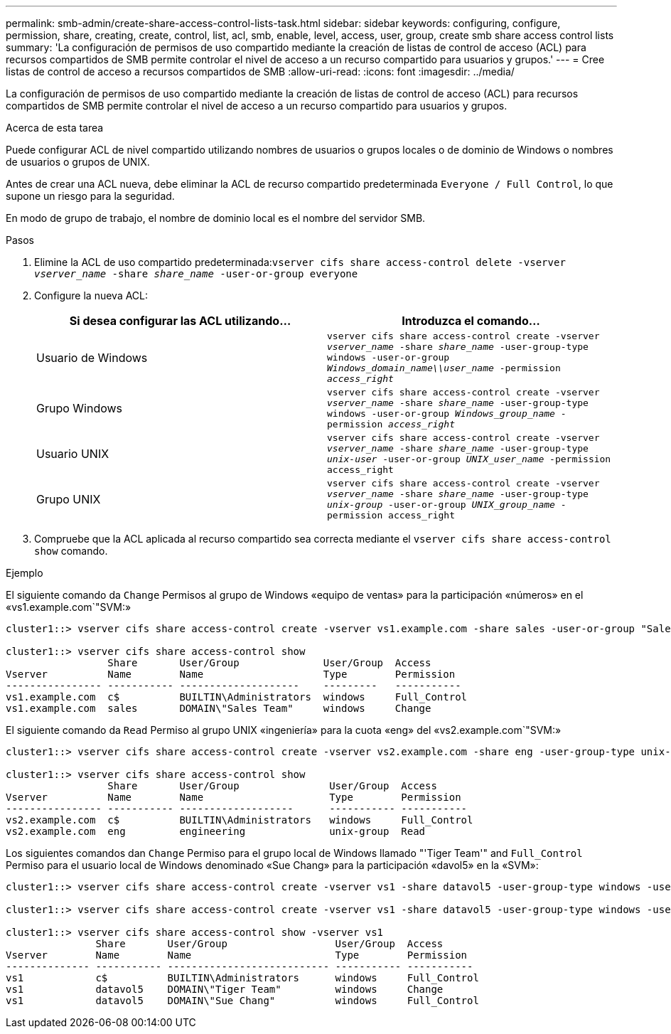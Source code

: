 ---
permalink: smb-admin/create-share-access-control-lists-task.html 
sidebar: sidebar 
keywords: configuring, configure, permission, share, creating, create, control, list, acl, smb, enable, level, access, user, group, create smb share access control lists 
summary: 'La configuración de permisos de uso compartido mediante la creación de listas de control de acceso (ACL) para recursos compartidos de SMB permite controlar el nivel de acceso a un recurso compartido para usuarios y grupos.' 
---
= Cree listas de control de acceso a recursos compartidos de SMB
:allow-uri-read: 
:icons: font
:imagesdir: ../media/


[role="lead"]
La configuración de permisos de uso compartido mediante la creación de listas de control de acceso (ACL) para recursos compartidos de SMB permite controlar el nivel de acceso a un recurso compartido para usuarios y grupos.

.Acerca de esta tarea
Puede configurar ACL de nivel compartido utilizando nombres de usuarios o grupos locales o de dominio de Windows o nombres de usuarios o grupos de UNIX.

Antes de crear una ACL nueva, debe eliminar la ACL de recurso compartido predeterminada `Everyone / Full Control`, lo que supone un riesgo para la seguridad.

En modo de grupo de trabajo, el nombre de dominio local es el nombre del servidor SMB.

.Pasos
. Elimine la ACL de uso compartido predeterminada:``vserver cifs share access-control delete -vserver _vserver_name_ -share _share_name_ -user-or-group everyone``
. Configure la nueva ACL:
+
|===
| Si desea configurar las ACL utilizando... | Introduzca el comando... 


 a| 
Usuario de Windows
 a| 
`vserver cifs share access-control create -vserver _vserver_name_ -share _share_name_ -user-group-type windows -user-or-group _Windows_domain_name\\user_name_ -permission _access_right_`



 a| 
Grupo Windows
 a| 
`vserver cifs share access-control create -vserver _vserver_name_ -share _share_name_ -user-group-type windows -user-or-group _Windows_group_name_ -permission _access_right_`



 a| 
Usuario UNIX
 a| 
`vserver cifs share access-control create -vserver _vserver_name_ -share _share_name_ -user-group-type _unix-user_ -user-or-group _UNIX_user_name_ -permission access_right`



 a| 
Grupo UNIX
 a| 
`vserver cifs share access-control create -vserver _vserver_name_ -share _share_name_ -user-group-type _unix-group_ -user-or-group _UNIX_group_name_ -permission access_right`

|===
. Compruebe que la ACL aplicada al recurso compartido sea correcta mediante el `vserver cifs share access-control show` comando.


.Ejemplo
El siguiente comando da `Change` Permisos al grupo de Windows «equipo de ventas» para la participación «números» en el «vs1.example.com`"SVM:»

[listing]
----
cluster1::> vserver cifs share access-control create -vserver vs1.example.com -share sales -user-or-group "Sales Team" -permission Change

cluster1::> vserver cifs share access-control show
                 Share       User/Group              User/Group  Access
Vserver          Name        Name                    Type        Permission
---------------- ----------- --------------------    ---------   -----------
vs1.example.com  c$          BUILTIN\Administrators  windows     Full_Control
vs1.example.com  sales       DOMAIN\"Sales Team"     windows     Change
----
El siguiente comando da `Read` Permiso al grupo UNIX «ingeniería» para la cuota «eng» del «vs2.example.com`"SVM:»

[listing]
----
cluster1::> vserver cifs share access-control create -vserver vs2.example.com -share eng -user-group-type unix-group -user-or-group  eng -permission Read

cluster1::> vserver cifs share access-control show
                 Share       User/Group               User/Group  Access
Vserver          Name        Name                     Type        Permission
---------------- ----------- -------------------      ----------- -----------
vs2.example.com  c$          BUILTIN\Administrators   windows     Full_Control
vs2.example.com  eng         engineering              unix-group  Read
----
Los siguientes comandos dan `Change` Permiso para el grupo local de Windows llamado "'Tiger Team'" and `Full_Control` Permiso para el usuario local de Windows denominado «Sue Chang» para la participación «davol5» en la «SVM»:

[listing]
----
cluster1::> vserver cifs share access-control create -vserver vs1 -share datavol5 -user-group-type windows -user-or-group "Tiger Team" -permission Change

cluster1::> vserver cifs share access-control create -vserver vs1 -share datavol5 -user-group-type windows -user-or-group "Sue Chang" -permission Full_Control

cluster1::> vserver cifs share access-control show -vserver vs1
               Share       User/Group                  User/Group  Access
Vserver        Name        Name                        Type        Permission
-------------- ----------- --------------------------- ----------- -----------
vs1            c$          BUILTIN\Administrators      windows     Full_Control
vs1            datavol5    DOMAIN\"Tiger Team"         windows     Change
vs1            datavol5    DOMAIN\"Sue Chang"          windows     Full_Control
----